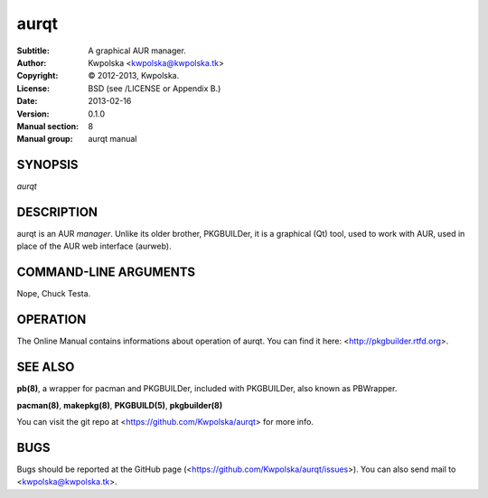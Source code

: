 =====
aurqt
=====

:Subtitle: A graphical AUR manager.
:Author: Kwpolska <kwpolska@kwpolska.tk>
:Copyright: © 2012-2013, Kwpolska.
:License: BSD (see /LICENSE or Appendix B.)
:Date: 2013-02-16
:Version: 0.1.0
:Manual section: 8
:Manual group: aurqt manual

SYNOPSIS
========

*aurqt*

DESCRIPTION
===========

aurqt is an AUR *manager*.  Unlike its older brother, PKGBUILDer, it is a
graphical (Qt) tool, used to work with AUR, used in place of the AUR web
interface (aurweb).

COMMAND-LINE ARGUMENTS
======================

Nope, Chuck Testa.

OPERATION
=========

The Online Manual contains informations about operation of aurqt.  You can find
it here: <http://pkgbuilder.rtfd.org>.

SEE ALSO
========
**pb(8)**, a wrapper for pacman and PKGBUILDer, included with PKGBUILDer, also
known as PBWrapper.

**pacman(8)**, **makepkg(8)**, **PKGBUILD(5)**, **pkgbuilder(8)**

You can visit the git repo at <https://github.com/Kwpolska/aurqt>
for more info.

BUGS
====
Bugs should be reported at the GitHub page
(<https://github.com/Kwpolska/aurqt/issues>).  You can also
send mail to <kwpolska@kwpolska.tk>.
